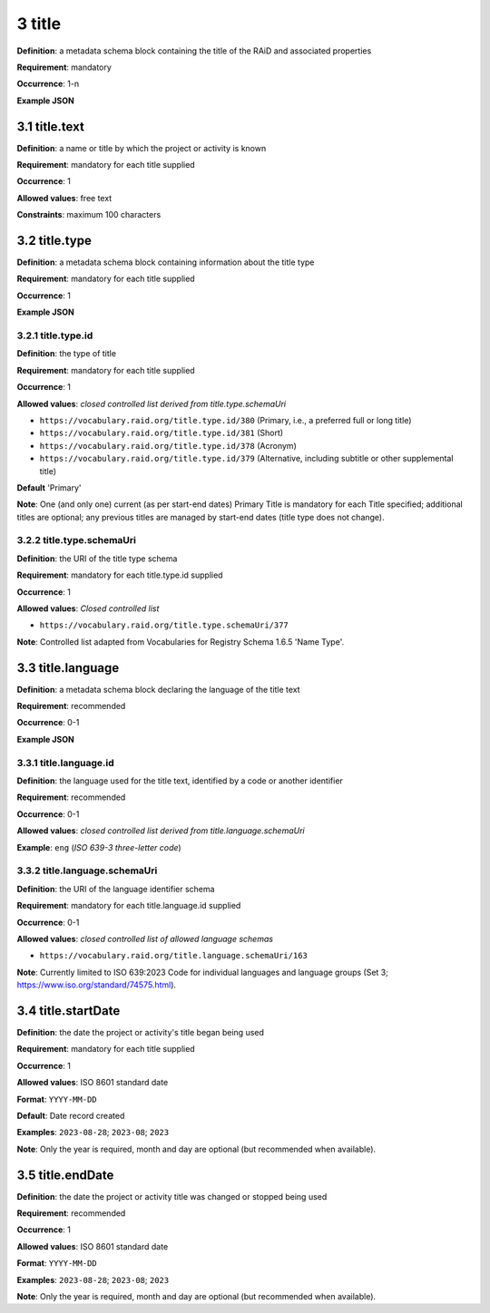 .. autosummary::
   :toctree: generated

.. _3-title:

3 title
=======

**Definition**: a metadata schema block containing the title of the RAiD and associated properties

**Requirement**: mandatory

**Occurrence**: 1-n

**Example JSON**

.. _3.1-title.text:

3.1 title.text
--------------

**Definition**: a name or title by which the project or activity is known

**Requirement**: mandatory for each title supplied

**Occurrence**: 1

**Allowed values**: free text

**Constraints**: maximum 100 characters

.. 3.2-title.type:

3.2 title.type
--------------

**Definition**: a metadata schema block containing information about the title type

**Requirement**: mandatory for each title supplied

**Occurrence**: 1

**Example JSON**

.. _3.2.1-title.type.id:

3.2.1 title.type.id
^^^^^^^^^^^^^^^^^^^

**Definition**: the type of title

**Requirement**: mandatory for each title supplied

**Occurrence**: 1

**Allowed values**: *closed controlled list derived from title.type.schemaUri*

* ``https://vocabulary.raid.org/title.type.id/380`` (Primary, i.e., a preferred full or long title)
* ``https://vocabulary.raid.org/title.type.id/381`` (Short)
* ``https://vocabulary.raid.org/title.type.id/378`` (Acronym)
* ``https://vocabulary.raid.org/title.type.id/379`` (Alternative, including subtitle or other supplemental title)

**Default** 'Primary'

**Note**: One (and only one) current (as per start-end dates) Primary Title is mandatory for each Title specified; additional titles are optional; any previous titles are managed by start-end dates (title type does not change).

.. _3.2.2-title.type.schemaUri:

3.2.2 title.type.schemaUri
^^^^^^^^^^^^^^^^^^^^^^^^^^

**Definition**: the URI of the title type schema

**Requirement**: mandatory for each title.type.id supplied

**Occurrence**: 1

**Allowed values**: *Closed controlled list*

* ``https://vocabulary.raid.org/title.type.schemaUri/377``

**Note**: Controlled list adapted from Vocabularies for Registry Schema 1.6.5 'Name Type'.

.. _3.3-title.language:

3.3 title.language
------------------

**Definition**: a metadata schema block declaring the language of the title text

**Requirement**: recommended

**Occurrence**: 0-1

**Example JSON**

.. _3.3.1-title.languageId:

3.3.1 title.language.id
^^^^^^^^^^^^^^^^^^^^^^^

**Definition**: the language used for the title text, identified by a code or another identifier

**Requirement**: recommended

**Occurrence**: 0-1

**Allowed values**: *closed controlled list derived from title.language.schemaUri*

**Example**: ``eng`` (*ISO 639-3 three-letter code*)

.. _3.3.2-title.languageId.schemaUri:

3.3.2 title.language.schemaUri
^^^^^^^^^^^^^^^^^^^^^^^^^^^^^^

**Definition**: the URI of the language identifier schema

**Requirement**: mandatory for each title.language.id supplied

**Occurrence**: 0-1

**Allowed values**: *closed controlled list of allowed language schemas*

* ``https://vocabulary.raid.org/title.language.schemaUri/163``

**Note**: Currently limited to ISO 639:2023 Code for individual languages and language groups (Set 3; https://www.iso.org/standard/74575.html).

.. _3.4-title.startDate:

3.4 title.startDate
-------------------

**Definition**: the date the project or activity's title began being used

**Requirement**: mandatory for each title supplied

**Occurrence**: 1

**Allowed values**: ISO 8601 standard date

**Format**: ``YYYY-MM-DD``

**Default**: Date record created

**Examples**: ``2023-08-28``; ``2023-08``; ``2023``

**Note**: Only the year is required, month and day are optional (but recommended when available).

.. _3.5-title.endDate:

3.5 title.endDate
-----------------

**Definition**: the date the project or activity title was changed or stopped being used

**Requirement**: recommended

**Occurrence**: 1

**Allowed values**: ISO 8601 standard date

**Format**: ``YYYY-MM-DD``

**Examples**: ``2023-08-28``; ``2023-08``; ``2023``

**Note**: Only the year is required, month and day are optional (but recommended when available).
